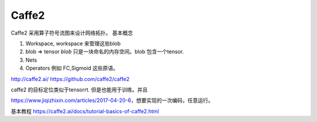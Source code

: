 ******
Caffe2
******

.. image:: /Stage_2/caffe2/operator_funcctionality_comparison.png

Caffe2 采用算子符号流图来设计网络拓扑。 基本概念

#. Workspace, workspace 来管理这些blob
#. blob => tensor  *blob* 只是一块命名的内存空间。blob 包含一个tensor.
#. Nets
#. Operators 例如 FC,Sigmoid 这些原语。


http://caffe2.ai/
https://github.com/caffe2/caffe2

caffe2 的目标定位类似于tensorrt. 但是也能用于训练。并且

https://www.jiqizhixin.com/articles/2017-04-20-6，想要实现的一次编码，任意运行。

基本教程 https://caffe2.ai/docs/tutorial-basics-of-caffe2.html
